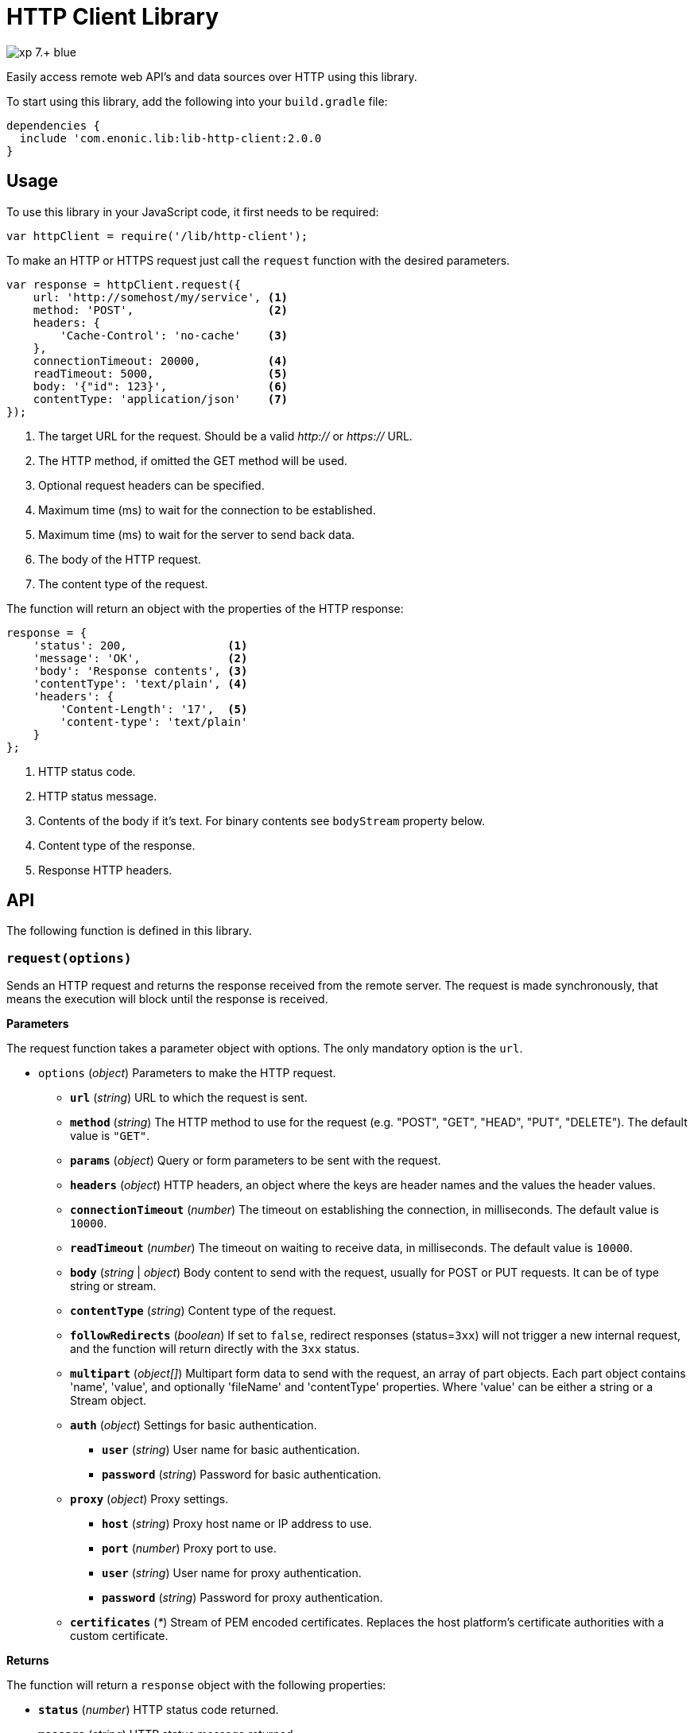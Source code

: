 = HTTP Client Library

image::https://img.shields.io/badge/xp-7.+-blue.svg[role="right"]

Easily access remote web API's and data sources over HTTP using this library.

To start using this library, add the following into your `build.gradle` file:

[source,groovy]
----
dependencies {
  include 'com.enonic.lib:lib-http-client:2.0.0
}
----

== Usage

To use this library in your JavaScript code, it first needs to be required:

[source,js]
----
var httpClient = require('/lib/http-client');
----

To make an HTTP or HTTPS request just call the `request` function with the desired parameters.

[source,js]
----
var response = httpClient.request({
    url: 'http://somehost/my/service', <1>
    method: 'POST',                    <2>
    headers: {
        'Cache-Control': 'no-cache'    <3>
    },
    connectionTimeout: 20000,          <4>
    readTimeout: 5000,                 <5>
    body: '{"id": 123}',               <6>
    contentType: 'application/json'    <7>
});
----
<1> The target URL for the request. Should be a valid _http://_ or _https://_ URL.
<2> The HTTP method, if omitted the GET method will be used.
<3> Optional request headers can be specified.
<4> Maximum time (ms) to wait for the connection to be established.
<5> Maximum time (ms) to wait for the server to send back data.
<6> The body of the HTTP request.
<7> The content type of the request.


The function will return an object with the properties of the HTTP response:

[source,js]
----
response = {
    'status': 200,               <1>
    'message': 'OK',             <2>
    'body': 'Response contents', <3>
    'contentType': 'text/plain', <4>
    'headers': {
        'Content-Length': '17',  <5>
        'content-type': 'text/plain'
    }
};
----
<1> HTTP status code.
<2> HTTP status message.
<3> Contents of the body if it's text. For binary contents see `bodyStream` property below.
<4> Content type of the response.
<5> Response HTTP headers.


== API

The following function is defined in this library.

=== `request(options)`

Sends an HTTP request and returns the response received from the remote server.
The request is made synchronously, that means the execution will block until the response is received.

*Parameters*

The request function takes a parameter object with options. The only mandatory option is the `url`.

* `options` (_object_) Parameters to make the HTTP request.
** `*url*` (_string_) URL to which the request is sent.
** `*method*` (_string_) The HTTP method to use for the request (e.g. "POST", "GET", "HEAD", "PUT", "DELETE"). The default value is `"GET"`.
** `*params*` (_object_) Query or form parameters to be sent with the request.
** `*headers*` (_object_) HTTP headers, an object where the keys are header names and the values the header values.
** `*connectionTimeout*` (_number_) The timeout on establishing the connection, in milliseconds. The default value is `10000`.
** `*readTimeout*` (_number_) The timeout on waiting to receive data, in milliseconds. The default value is `10000`.
** `*body*` (_string_ | _object_) Body content to send with the request, usually for POST or PUT requests. It can be of type string or stream.
** `*contentType*` (_string_) Content type of the request.
** `*followRedirects*` (_boolean_) If set to `false`, redirect responses (status=`3xx`) will not trigger a new internal request, and the function will return directly with the `3xx` status.
** `*multipart*` (_object[]_) Multipart form data to send with the request, an array of part objects. Each part object contains 'name', 'value', and optionally 'fileName' and 'contentType' properties. Where 'value' can be either a string or a Stream object.
** `*auth*` (_object_) Settings for basic authentication.
*** `*user*` (_string_) User name for basic authentication.
*** `*password*` (_string_) Password for basic authentication.
** `*proxy*` (_object_) Proxy settings.
*** `*host*` (_string_) Proxy host name or IP address to use.
*** `*port*` (_number_) Proxy port to use.
*** `*user*` (_string_) User name for proxy authentication.
*** `*password*` (_string_) Password for proxy authentication.
** `*certificates*` (_*_) Stream of PEM encoded certificates. Replaces the host platform's certificate authorities with a custom certificate.


*Returns*

The function will return a `response` object with the following properties:

* `*status*` (_number_) HTTP status code returned.
* `*message*` (_string_) HTTP status message returned.
* `*headers*` (_object_) HTTP headers of the response.
* `*cookies*` (_object_) Array of HTTP cookies set in the response.
* `*contentType*` (_string_) Content type of the response.
* `*body*` (_string_) Body of the response as string. Null if the response content-type is not of type text.
* `*bodyStream*` (_object_) Body of the response as a stream object.


== Examples

=== `Basic Authentication`
[source,js]
----
var httpClient = require('/lib/http-client');

var response = httpClient.request({
    url: 'http://somehost/protected/service',
    method: 'GET',
    auth: {
        user: 'username',
        password: 'secret'
    }
});
----


=== `Request via Proxy`
[source,js]
----
var httpClient = require('/lib/http-client');

var response = httpClient.request({
    url: 'http://somehost/some/service',
    method: 'GET',
    proxy: {
        host: '172.16.0.42',
        port: 8080,
        user: 'admin',
        password: 'secret'
    }
});
----


=== `Multipart POST request`
[source,js]
----
var httpClient = require('/lib/http-client');

var response = httpClient.request({
    url: 'http://somehost/uploadMedia',
    method: 'POST',
    contentType: 'multipart/mixed',
    multipart: [
        {
            name: 'media',
            fileName: 'logo.png',
            contentType: 'image/png',
            value: myImageStream
        },
        {
            name: 'category',
            value: 'images'
        }
    ]
});
----

=== `Using custom certificate`
[source,js]
----
var httpClient = require('/lib/http-client');
var ioLib = require('/lib/xp/io');  // IO API library from XP
var token = app.config['token']; // Token stored in the application config file
var certificates = app.config['certificates']; // Certificate stored in the application config file

var response = httpClient.request({
    url: 'http://somehost/some/service',
    method: 'POST',
    headers: {'Authorization': 'Bearer ' + token},
    contentType: 'application/json',
    certificates: ioLib.newStream(certificates)
});
----

== Compatibility

This library is not compatible with XP releases before version 7.0. Make sure you reference the lib as `/lib/http-client`
and not as `/lib/xp/http-client` or `/site/lib/xp/http-client`.
